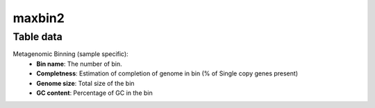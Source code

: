 maxbin2
----

Table data
^^^^^^^^^^

Metagenomic Binning (sample specific):
    - **Bin name**: The number of bin.
    - **Completness**: Estimation of completion of genome in bin (% of Single copy genes present)
    - **Genome size**: Total size of the bin
    - **GC content**: Percentage of GC in the bin

.. image:: ../resources/reports/binning.png
    :scale: 80 %
    :align: center